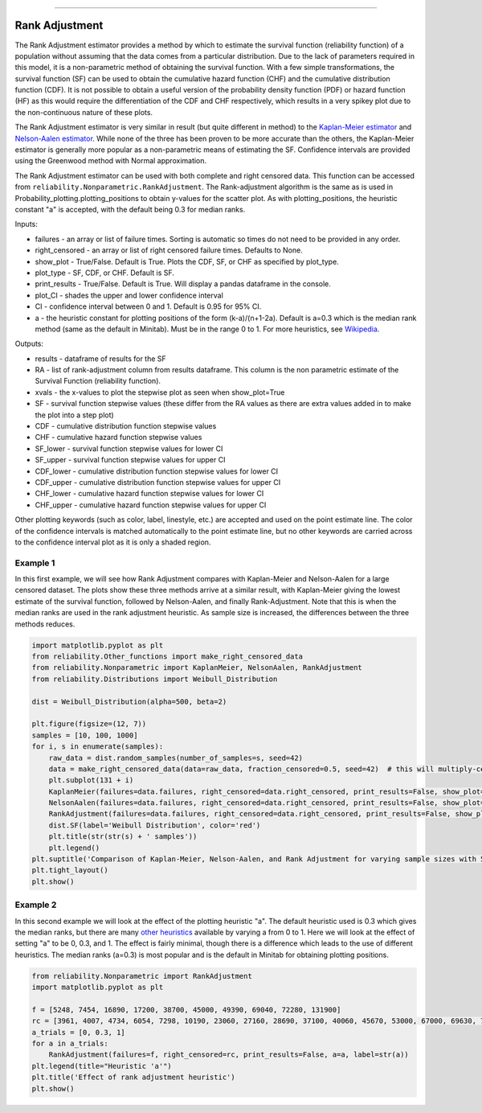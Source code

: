 .. image:: images/logo.png

-------------------------------------

Rank Adjustment
'''''''''''''''

The Rank Adjustment estimator provides a method by which to estimate the survival function (reliability function) of a population without assuming that the data comes from a particular distribution. Due to the lack of parameters required in this model, it is a non-parametric method of obtaining the survival function. With a few simple transformations, the survival function (SF) can be used to obtain the cumulative hazard function (CHF) and the cumulative distribution function (CDF). It is not possible to obtain a useful version of the probability density function (PDF) or hazard function (HF) as this would require the differentiation of the CDF and CHF respectively, which results in a very spikey plot due to the non-continuous nature of these plots.

The Rank Adjustment estimator is very similar in result (but quite different in method) to the `Kaplan-Meier estimator <https://reliability.readthedocs.io/en/latest/Kaplan-Meier.html>`_ and `Nelson-Aalen estimator <https://reliability.readthedocs.io/en/latest/Nelson-Aalen.html>`_. While none of the three has been proven to be more accurate than the others, the Kaplan-Meier estimator is generally more popular as a non-parametric means of estimating the SF. Confidence intervals are provided using the Greenwood method with Normal approximation.

The Rank Adjustment estimator can be used with both complete and right censored data. This function can be accessed from ``reliability.Nonparametric.RankAdjustment``. The Rank-adjustment algorithm is the same as is used in Probability_plotting.plotting_positions to obtain y-values for the scatter plot. As with plotting_positions, the heuristic constant "a" is accepted, with the default being 0.3 for median ranks.

Inputs:

-   failures - an array or list of failure times. Sorting is automatic so times do not need to be provided in any order.
-   right_censored - an array or list of right censored failure times. Defaults to None.
-   show_plot - True/False. Default is True. Plots the CDF, SF, or CHF as specified by plot_type.
-   plot_type - SF, CDF, or CHF. Default is SF.
-   print_results - True/False. Default is True. Will display a pandas dataframe in the console.
-   plot_CI - shades the upper and lower confidence interval
-   CI - confidence interval between 0 and 1. Default is 0.95 for 95% CI.
-   a - the heuristic constant for plotting positions of the form (k-a)/(n+1-2a). Default is a=0.3 which is the median rank method (same as the default in Minitab). Must be in the range 0 to 1. For more heuristics, see `Wikipedia <https://en.wikipedia.org/wiki/Q%E2%80%93Q_plot#Heuristics>`_.

Outputs:

-   results - dataframe of results for the SF
-   RA - list of rank-adjustment column from results dataframe. This column is the non parametric estimate of the Survival Function (reliability function).
-   xvals - the x-values to plot the stepwise plot as seen when show_plot=True
-   SF - survival function stepwise values (these differ from the RA values as there are extra values added in to make the plot into a step plot)
-   CDF - cumulative distribution function stepwise values
-   CHF - cumulative hazard function stepwise values
-   SF_lower - survival function stepwise values for lower CI
-   SF_upper - survival function stepwise values for upper CI
-   CDF_lower - cumulative distribution function stepwise values for lower CI
-   CDF_upper - cumulative distribution function stepwise values for upper CI
-   CHF_lower - cumulative hazard function stepwise values for lower CI
-   CHF_upper - cumulative hazard function stepwise values for upper CI

Other plotting keywords (such as color, label, linestyle, etc.) are accepted and used on the point estimate line. The color of the confidence intervals is matched automatically to the point estimate line, but no other keywords are carried across to the confidence interval plot as it is only a shaded region.

Example 1
---------

In this first example, we will see how Rank Adjustment compares with Kaplan-Meier and Nelson-Aalen for a large censored dataset. The plots show these three methods arrive at a similar result, with Kaplan-Meier giving the lowest estimate of the survival function, followed by Nelson-Aalen, and finally Rank-Adjustment. Note that this is when the median ranks are used in the rank adjustment heuristic. As sample size is increased, the differences between the three methods reduces.

.. code:: python

    import matplotlib.pyplot as plt
    from reliability.Other_functions import make_right_censored_data
    from reliability.Nonparametric import KaplanMeier, NelsonAalen, RankAdjustment
    from reliability.Distributions import Weibull_Distribution
    
    dist = Weibull_Distribution(alpha=500, beta=2)
    
    plt.figure(figsize=(12, 7))
    samples = [10, 100, 1000]
    for i, s in enumerate(samples):
        raw_data = dist.random_samples(number_of_samples=s, seed=42)
        data = make_right_censored_data(data=raw_data, fraction_censored=0.5, seed=42)  # this will multiply-censor 50% of the data
        plt.subplot(131 + i)
        KaplanMeier(failures=data.failures, right_censored=data.right_censored, print_results=False, show_plot=True, label='Kaplan-Meier')
        NelsonAalen(failures=data.failures, right_censored=data.right_censored, print_results=False, show_plot=True, label='Nelson-Aalen')
        RankAdjustment(failures=data.failures, right_censored=data.right_censored, print_results=False, show_plot=True, label='Rank Adjustment')
        dist.SF(label='Weibull Distribution', color='red')
        plt.title(str(str(s) + ' samples'))
        plt.legend()
    plt.suptitle('Comparison of Kaplan-Meier, Nelson-Aalen, and Rank Adjustment for varying sample sizes with 50% censoring')
    plt.tight_layout()
    plt.show()
    
.. image:: images/KM_NA_RA.png

Example 2
---------

In this second example we will look at the effect of the plotting heuristic "a". The default heuristic used is 0.3 which gives the median ranks, but there are many `other heuristics <https://en.wikipedia.org/wiki/Q%E2%80%93Q_plot#Heuristics>`_ available by varying a from 0 to 1. Here we will look at the effect of setting "a" to be 0, 0.3, and 1. The effect is fairly minimal, though there is a difference which leads to the use of different heuristics. The median ranks (a=0.3) is most popular and is the default in Minitab for obtaining plotting positions.

.. code:: python

    from reliability.Nonparametric import RankAdjustment
    import matplotlib.pyplot as plt
    
    f = [5248, 7454, 16890, 17200, 38700, 45000, 49390, 69040, 72280, 131900]
    rc = [3961, 4007, 4734, 6054, 7298, 10190, 23060, 27160, 28690, 37100, 40060, 45670, 53000, 67000, 69630, 77350, 78470, 91680, 105700, 106300, 150400]
    a_trials = [0, 0.3, 1]
    for a in a_trials:
        RankAdjustment(failures=f, right_censored=rc, print_results=False, a=a, label=str(a))
    plt.legend(title="Heuristic 'a'")
    plt.title('Effect of rank adjustment heuristic')
    plt.show()

.. image:: images/RAheuristic.png
